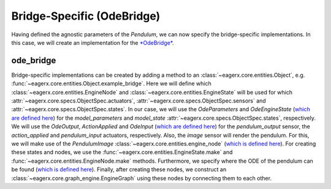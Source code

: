 .. _bridge_specific_ode_bridge:
***************************
Bridge-Specific (OdeBridge)
***************************

Having defined the agnostic parameters of the *Pendulum*, we can now specify the bridge-specific implementations.
In this case, we will create an implementation for the `*OdeBridge* <https://github.com/eager-dev/eagerx_ode>`_. 

ode_bridge
##########

Bridge-specific implementations can be created by adding a method to an :class:`~eagerx.core.entities.Object`, e.g. :func:`~eagerx.core.entities.Object.example_bridge`.
Here we will define which :class:`~eagerx.core.entities.EngineNode` and :class:`~eagerx.core.entities.EngineState` will be used for which :attr:`~eagerx.core.specs.ObjectSpec.actuators`, :attr:`~eagerx.core.specs.ObjectSpec.sensors` and :attr:`~eagerx.core.specs.ObjectSpec.states`.
In our case, we will use the *OdeParameters* and *OdeEngineState* (`which are defined here <https://github.com/eager-dev/eagerx_ode/blob/master/eagerx_ode/engine_states.py>`_) for the *model_parameters* and *model_state* :attr:`~eagerx.core.specs.ObjectSpec.states`, respectively.
We will use the *OdeOutput*, *ActionApplied* and *OdeInput* (`which are defined here <https://github.com/eager-dev/eagerx_ode/blob/master/eagerx_ode/engine_nodes.py>`_) for the *pendulum_output* sensor, the *action_applied* and *pendulum_input* actuators, respectively.
Also, the *image* sensor will render the pendulum.
For this, we will make use of the *PendulumImage* :class:`~eagerx.core.entities.engine_node` (`which is defined here <https://github.com/eager-dev/eagerx_dcsc_setups/blob/master/eagerx_dcsc_setups/pendulum/ode/engine_nodes.py>`_).
For creating these states and nodes, we use the :func:`~eagerx.core.entities.EngineState.make` and :func:`~eagerx.core.entities.EngineNode.make` methods.
Furthermore, we specify where the ODE of the pendulum can be found (`which is defined here <https://github.com/eager-dev/eagerx_dcsc_setups/blob/master/eagerx_dcsc_setups/pendulum/ode/pendulum_ode.py>`_).
Finally, after creating these nodes, we construct an :class:`~eagerx.core.graph_engine.EngineGraph` using these nodes by connecting them to each other.
